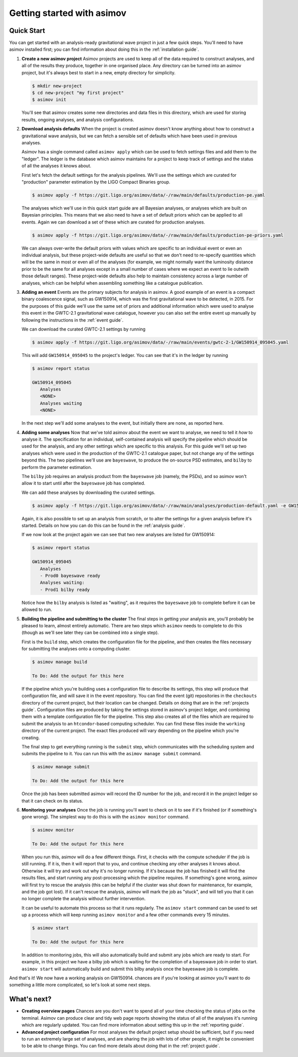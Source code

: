 Getting started with asimov
===========================

Quick Start
-----------

You can get started with an analysis-ready gravitational wave project in just a few quick steps.
You'll need to have asimov installed first; you can find information about doing this in the :ref:`installation guide`.

1. **Create a new asimov project**
   Asimov projects are used to keep all of the data required to construct analyses, and all of the results they produce, together in one organised place.
   Any directory can be turned into an asimov project, but it's always best to start in a new, empty directory for simplicity.

   .. code-block:: console

		   $ mkdir new-project
		   $ cd new-project "my first project"
		   $ asimov init

   You'll see that asimov creates some new directories and data files in this directory, which are used for storing results, ongoing analyses, and analysis configurations.
		   
2. **Download analysis defaults**
   When the project is created asimov doesn't know anything about how to construct a gravitational wave analysis, but we can fetch a sensible set of defaults which have been used in previous analyses.

   Asimov has a single command called ``asimov apply`` which can be used to fetch settings files and add them to the "ledger".
   The ledger is the database which asimov maintains for a project to keep track of settings and the status of all the analyses it knows about.

   First let's fetch the default settings for the analysis pipelines.
   We'll use the settings which are curated for "production" parameter estimation by the LIGO Compact Binaries group.

   .. code-block:: console
   
		   $ asimov apply -f https://git.ligo.org/asimov/data/-/raw/main/defaults/production-pe.yaml

   The analyses which we'll use in this quick start guide are all Bayesian analyses, or analyses which are built on Bayesian principles.
   This means that we also need to have a set of default priors which can be applied to all events.
   Again we can download a set of these which are curated for production analyses.

   .. code-block:: console

		   $ asimov apply -f https://git.ligo.org/asimov/data/-/raw/main/defaults/production-pe-priors.yaml

   We can always over-write the default priors with values which are specific to an individual event or even an individual analysis, but these project-wide defaults
   are useful so that we don't need to re-specify quantities which will be the same in most or even all of the analyses (for example, we might normally want the luminosity distance prior to be the same for all analyses except in a small number of cases where we expect an event to lie outwith those default ranges).
   These project-wide defaults also help to maintain consistency across a large number of analyses, which can be helpful when assembling something like a catalogue publication.

3. **Adding an event**
   Events are the primary subjects for analysis in asimov.
   A good example of an event is a compact binary coalescence signal, such as GW150914, which was the first gravitational wave to be detected, in 2015.
   For the purposes of this guide we'll use the same set of priors and additional information which were used to analyse this event in the GWTC-2.1 gravitational wave catalogue, however you can also set the entire event up manually by following the instructions in the :ref:`event guide`.

   We can download the curated GWTC-2.1 settings by running

   .. code-block:: console

		   $ asimov apply -f https://git.ligo.org/asimov/data/-/raw/main/events/gwtc-2-1/GW150914_095045.yaml

   This will add ``GW150914_095045`` to the project's ledger.
   You can see that it's in the ledger by running

   .. code-block:: console

		   $ asimov report status

		   GW150914_095045
		      Analyses
		      <NONE>
		      Analyses waiting
		      <NONE>

   In the next step we'll add some analyses to the event, but initially there are none, as reported here.

4. **Adding some analyses**
   Now that we've told asimov about the event we want to analyse, we need to tell it *how* to analyse it.
   The specification for an individual, self-contained analysis will specify the pipeline which should be used for the analysis, and any other settings which are specific to this analysis.
   For this guide we'll set up two analyses which were used in the production of the GWTC-2.1 catalogue paper, but not change any of the settings beyond this.
   The two pipelines we'll use are ``bayeswave``, to produce the on-source PSD estimates, and ``bilby`` to perform the parameter estimation.

   The ``bilby`` job requires an analysis product from the ``bayeswave`` job (namely, the PSDs), and so asimov won't allow it to start until after the ``bayeswave`` job has completed.

   We can add these analyses by downloading the curated settings.

   .. code-block:: console

		   $ asimov apply -f https://git.ligo.org/asimov/data/-/raw/main/analyses/production-default.yaml -e GW150914_095045

   Again, it is also possible to set up an analysis from scratch, or to alter the settings for a given analysis before it's started.
   Details on how you can do this can be found in the :ref:`analysis guide`.

   If we now look at the project again we can see that two new analyses are listed for GW150914:

   .. code-block:: console

		   $ asimov report status

		   GW150914_095045
		      Analyses
		      - Prod0 bayeswave ready
		      Analyses waiting:
		      - Prod1 bilby ready

   Notice how the ``bilby`` analysis is listed as "waiting", as it requires the ``bayeswave`` job to complete before it can be allowed to run.
		    
5. **Building the pipeline and submitting to the cluster**
   The final steps in getting your analysis are, you'll probably be pleased to learn, almost entirely automatic.
   There are two steps which ``asimov`` needs to complete to do this (though as we'll see later they can be combined into a single step).

   First is the ``build`` step, which creates the configuration file for the pipeline, and then creates the files necessary for submitting the analyses onto a computing cluster.

   .. code-block:: console

		   $ asimov manage build

		   To Do: Add the output for this here

   If the pipeline which you're building uses a configuration file to describe its settings, this step will produce that configuration file, and will save it in the event repository.
   You can find the event (git) repositories in the ``checkouts`` directory of the current project, but their location can be changed.
   Details on doing that are in the :ref:`projects guide`.
   Configuration files are produced by taking the settings stored in asimov's project ledger, and combining them with a template configuration file for the pipeline.
   This step also creates all of the files which are required to submit the analysis to an ``htcondor``-based computing scheduler.
   You can find these files inside the ``working`` directory of the current project.
   The exact files produced will vary depending on the pipeline which you're creating.
   
   The final step to get everything running is the ``submit`` step, which communicates with the scheduling system and submits the pipeline to it.
   You can run this with the ``asimov manage submit`` command.
   
   .. code-block:: console

		   $ asimov manage submit

		   To Do: Add the output for this here

   Once the job has been submitted asimov will record the ID number for the job, and record it in the project ledger so that it can check on its status.

6. **Monitoring your analyses**
   Once the job is running you'll want to check on it to see if it's finished (or if something's gone wrong).
   The simplest way to do this is with the ``asimov monitor`` command.

   .. code-block:: console

		   $ asimov monitor

		   To Do: Add the output for this here

   When you run this, asimov will do a few different things.
   First, it checks with the compute scheduler if the job is still running.
   If it is, then it will report that to you, and continue checking any other analyses it knows about.
   Otherwise it will try and work out why it's no longer running.
   If it's because the job has finished it will find the results files, and start running any post-processing which the pipeline requires.
   If something's gone wrong, asimov will first try to rescue the analysis (this can be helpful if the cluster was shut down for maintenance, for example, and the job got lost).
   If it can't rescue the analysis, asimov will mark the job as "stuck", and will tell you that it can no longer complete the analysis without further intervention.

   It can be useful to automate this process so that it runs regularly.
   The ``asimov start`` command can be used to set up a process which will keep running ``asimov monitor`` and a few other commands every 15 minutes.

   .. code-block:: console

		   $ asimov start

		   To Do: Add the output for this here

   In addition to monitoring jobs, this will also automatically build and submit any jobs which are ready to start.
   For example, in this project we have a bilby job which is waiting for the completion of a bayeswave job in order to start.
   ``asimov start`` will automatically build and submit this bilby analysis once the bayeswave job is complete.

And that's it! We now have a working analysis on GW150914.
chances are if you're looking at asimov you'll want to do something a little more complicated, so let's look at some next steps.
   
What's next?
------------

+ **Creating overview pages**
  Chances are you don't want to spend all of your time checking the status of jobs on the terminal.
  Asimov can produce clear and tidy web page reports showing the status of all of the analyses it's running which are regularly updated.
  You can find more information about setting this up in the :ref:`reporting guide`.

+ **Advanced project configuration**
  For most analyses the default project setup should be sufficient, but if you need to run an extremely large set of analyses, and are sharing the job with lots of other people, it might be convenient to be able to change things.
  You can find more details about doing that in the :ref:`project guide`.
